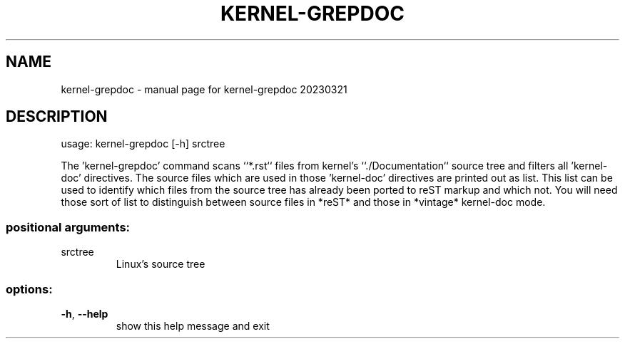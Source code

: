 .\" DO NOT MODIFY THIS FILE!  It was generated by help2man 1.49.3.
.TH KERNEL-GREPDOC "1" "March 2023" "kernel-grepdoc 20230321" "User Commands"
.SH NAME
kernel-grepdoc \- manual page for kernel-grepdoc 20230321
.SH DESCRIPTION
usage: kernel\-grepdoc [\-h] srctree
.PP
The 'kernel\-grepdoc' command scans ``*.rst`` files from kernel's
``./Documentation`` source tree and filters all 'kernel\-doc' directives. The
source files which are used in those 'kernel\-doc' directives are printed out
as list. This list can be used to identify which files from the source tree
has already been ported to reST markup and which not. You will need those sort
of list to distinguish between source files in *reST* and those in *vintage*
kernel\-doc mode.
.SS "positional arguments:"
.TP
srctree
Linux's source tree
.SS "options:"
.TP
\fB\-h\fR, \fB\-\-help\fR
show this help message and exit

